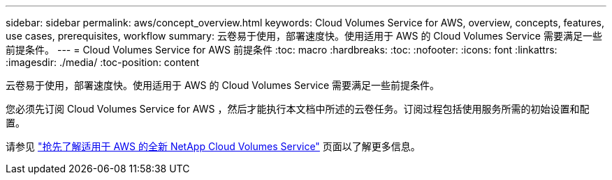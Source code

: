 ---
sidebar: sidebar 
permalink: aws/concept_overview.html 
keywords: Cloud Volumes Service for AWS, overview, concepts, features, use cases, prerequisites, workflow 
summary: 云卷易于使用，部署速度快。使用适用于 AWS 的 Cloud Volumes Service 需要满足一些前提条件。 
---
= Cloud Volumes Service for AWS 前提条件
:toc: macro
:hardbreaks:
:toc: 
:nofooter: 
:icons: font
:linkattrs: 
:imagesdir: ./media/
:toc-position: content


[role="lead"]
云卷易于使用，部署速度快。使用适用于 AWS 的 Cloud Volumes Service 需要满足一些前提条件。

您必须先订阅 Cloud Volumes Service for AWS ，然后才能执行本文档中所述的云卷任务。订阅过程包括使用服务所需的初始设置和配置。

请参见 https://www.netapp.com/us/forms/campaign/register-for-netapp-cloud-volumes-for-aws.aspx?hsCtaTracking=4f67614a-8c97-4c15-bd01-afa38bd31696%7C5e536b53-9371-4ce1-8e38-efda436e592e["抢先了解适用于 AWS 的全新 NetApp Cloud Volumes Service"^] 页面以了解更多信息。
